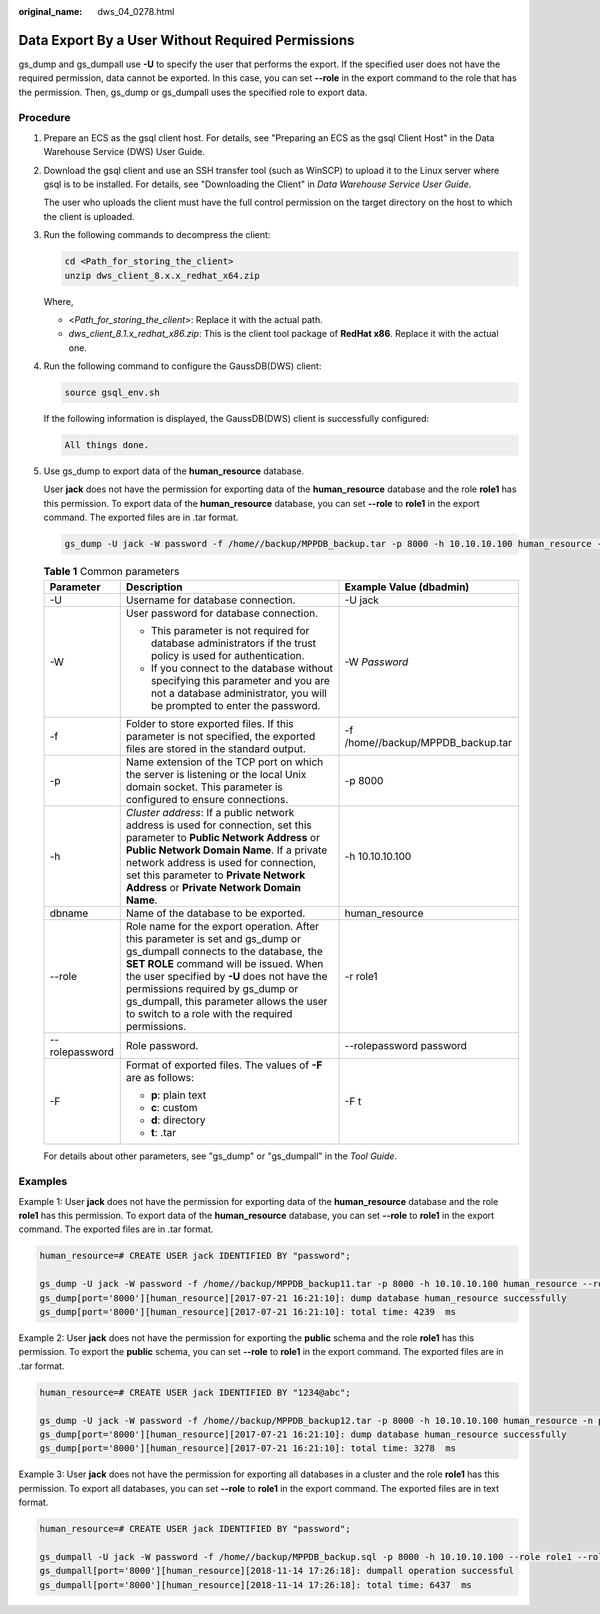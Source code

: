 :original_name: dws_04_0278.html

.. _dws_04_0278:

.. _en-us_topic_0000001764491960:

Data Export By a User Without Required Permissions
==================================================

gs_dump and gs_dumpall use **-U** to specify the user that performs the export. If the specified user does not have the required permission, data cannot be exported. In this case, you can set **--role** in the export command to the role that has the permission. Then, gs_dump or gs_dumpall uses the specified role to export data.

Procedure
---------

#. Prepare an ECS as the gsql client host. For details, see "Preparing an ECS as the gsql Client Host" in the Data Warehouse Service (DWS) User Guide.

#. Download the gsql client and use an SSH transfer tool (such as WinSCP) to upload it to the Linux server where gsql is to be installed. For details, see "Downloading the Client" in *Data Warehouse Service User Guide*.

   The user who uploads the client must have the full control permission on the target directory on the host to which the client is uploaded.

#. Run the following commands to decompress the client:

   .. code-block::

      cd <Path_for_storing_the_client>
      unzip dws_client_8.x.x_redhat_x64.zip

   Where,

   -  <*Path_for_storing_the_client*>: Replace it with the actual path.
   -  *dws_client_8.1.x_redhat_x86.zip*: This is the client tool package of **RedHat x86**. Replace it with the actual one.

#. Run the following command to configure the GaussDB(DWS) client:

   .. code-block::

      source gsql_env.sh

   If the following information is displayed, the GaussDB(DWS) client is successfully configured:

   .. code-block::

      All things done.

#. Use gs_dump to export data of the **human_resource** database.

   User **jack** does not have the permission for exporting data of the **human_resource** database and the role **role1** has this permission. To export data of the **human_resource** database, you can set **--role** to **role1** in the export command. The exported files are in .tar format.

   .. code-block::

      gs_dump -U jack -W password -f /home//backup/MPPDB_backup.tar -p 8000 -h 10.10.10.100 human_resource --role role1 --rolepassword password -F t

   .. table:: **Table 1** Common parameters

      +-----------------------+---------------------------------------------------------------------------------------------------------------------------------------------------------------------------------------------------------------------------------------------------------------------------------------------------------------------------------------------------+-----------------------------------+
      | Parameter             | Description                                                                                                                                                                                                                                                                                                                                       | Example Value (dbadmin)           |
      +=======================+===================================================================================================================================================================================================================================================================================================================================================+===================================+
      | -U                    | Username for database connection.                                                                                                                                                                                                                                                                                                                 | -U jack                           |
      +-----------------------+---------------------------------------------------------------------------------------------------------------------------------------------------------------------------------------------------------------------------------------------------------------------------------------------------------------------------------------------------+-----------------------------------+
      | -W                    | User password for database connection.                                                                                                                                                                                                                                                                                                            | -W *Password*                     |
      |                       |                                                                                                                                                                                                                                                                                                                                                   |                                   |
      |                       | -  This parameter is not required for database administrators if the trust policy is used for authentication.                                                                                                                                                                                                                                     |                                   |
      |                       | -  If you connect to the database without specifying this parameter and you are not a database administrator, you will be prompted to enter the password.                                                                                                                                                                                         |                                   |
      +-----------------------+---------------------------------------------------------------------------------------------------------------------------------------------------------------------------------------------------------------------------------------------------------------------------------------------------------------------------------------------------+-----------------------------------+
      | -f                    | Folder to store exported files. If this parameter is not specified, the exported files are stored in the standard output.                                                                                                                                                                                                                         | -f /home//backup/MPPDB_backup.tar |
      +-----------------------+---------------------------------------------------------------------------------------------------------------------------------------------------------------------------------------------------------------------------------------------------------------------------------------------------------------------------------------------------+-----------------------------------+
      | -p                    | Name extension of the TCP port on which the server is listening or the local Unix domain socket. This parameter is configured to ensure connections.                                                                                                                                                                                              | -p 8000                           |
      +-----------------------+---------------------------------------------------------------------------------------------------------------------------------------------------------------------------------------------------------------------------------------------------------------------------------------------------------------------------------------------------+-----------------------------------+
      | -h                    | *Cluster address*: If a public network address is used for connection, set this parameter to **Public Network Address** or **Public Network Domain Name**. If a private network address is used for connection, set this parameter to **Private Network Address** or **Private Network Domain Name**.                                             | -h 10.10.10.100                   |
      +-----------------------+---------------------------------------------------------------------------------------------------------------------------------------------------------------------------------------------------------------------------------------------------------------------------------------------------------------------------------------------------+-----------------------------------+
      | dbname                | Name of the database to be exported.                                                                                                                                                                                                                                                                                                              | human_resource                    |
      +-----------------------+---------------------------------------------------------------------------------------------------------------------------------------------------------------------------------------------------------------------------------------------------------------------------------------------------------------------------------------------------+-----------------------------------+
      | --role                | Role name for the export operation. After this parameter is set and gs_dump or gs_dumpall connects to the database, the **SET ROLE** command will be issued. When the user specified by **-U** does not have the permissions required by gs_dump or gs_dumpall, this parameter allows the user to switch to a role with the required permissions. | -r role1                          |
      +-----------------------+---------------------------------------------------------------------------------------------------------------------------------------------------------------------------------------------------------------------------------------------------------------------------------------------------------------------------------------------------+-----------------------------------+
      | --rolepassword        | Role password.                                                                                                                                                                                                                                                                                                                                    | --rolepassword password           |
      +-----------------------+---------------------------------------------------------------------------------------------------------------------------------------------------------------------------------------------------------------------------------------------------------------------------------------------------------------------------------------------------+-----------------------------------+
      | -F                    | Format of exported files. The values of **-F** are as follows:                                                                                                                                                                                                                                                                                    | -F t                              |
      |                       |                                                                                                                                                                                                                                                                                                                                                   |                                   |
      |                       | -  **p**: plain text                                                                                                                                                                                                                                                                                                                              |                                   |
      |                       | -  **c**: custom                                                                                                                                                                                                                                                                                                                                  |                                   |
      |                       | -  **d**: directory                                                                                                                                                                                                                                                                                                                               |                                   |
      |                       | -  **t**: .tar                                                                                                                                                                                                                                                                                                                                    |                                   |
      +-----------------------+---------------------------------------------------------------------------------------------------------------------------------------------------------------------------------------------------------------------------------------------------------------------------------------------------------------------------------------------------+-----------------------------------+

   For details about other parameters, see "gs_dump" or "gs_dumpall" in the *Tool Guide*.

Examples
--------

Example 1: User **jack** does not have the permission for exporting data of the **human_resource** database and the role **role1** has this permission. To export data of the **human_resource** database, you can set **--role** to **role1** in the export command. The exported files are in .tar format.

.. code-block::

   human_resource=# CREATE USER jack IDENTIFIED BY "password";

   gs_dump -U jack -W password -f /home//backup/MPPDB_backup11.tar -p 8000 -h 10.10.10.100 human_resource --role role1 --rolepassword password -F t
   gs_dump[port='8000'][human_resource][2017-07-21 16:21:10]: dump database human_resource successfully
   gs_dump[port='8000'][human_resource][2017-07-21 16:21:10]: total time: 4239  ms

Example 2: User **jack** does not have the permission for exporting the **public** schema and the role **role1** has this permission. To export the **public** schema, you can set **--role** to **role1** in the export command. The exported files are in .tar format.

.. code-block::

   human_resource=# CREATE USER jack IDENTIFIED BY "1234@abc";

   gs_dump -U jack -W password -f /home//backup/MPPDB_backup12.tar -p 8000 -h 10.10.10.100 human_resource -n public --role role1 --rolepassword password -F t
   gs_dump[port='8000'][human_resource][2017-07-21 16:21:10]: dump database human_resource successfully
   gs_dump[port='8000'][human_resource][2017-07-21 16:21:10]: total time: 3278  ms

Example 3: User **jack** does not have the permission for exporting all databases in a cluster and the role **role1** has this permission. To export all databases, you can set **--role** to **role1** in the export command. The exported files are in text format.

.. code-block::

   human_resource=# CREATE USER jack IDENTIFIED BY "password";

   gs_dumpall -U jack -W password -f /home//backup/MPPDB_backup.sql -p 8000 -h 10.10.10.100 --role role1 --rolepassword password
   gs_dumpall[port='8000'][human_resource][2018-11-14 17:26:18]: dumpall operation successful
   gs_dumpall[port='8000'][human_resource][2018-11-14 17:26:18]: total time: 6437  ms
